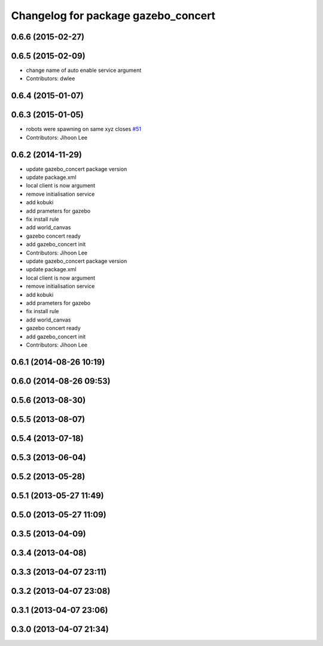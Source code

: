 ^^^^^^^^^^^^^^^^^^^^^^^^^^^^^^^^^^^^
Changelog for package gazebo_concert
^^^^^^^^^^^^^^^^^^^^^^^^^^^^^^^^^^^^

0.6.6 (2015-02-27)
------------------

0.6.5 (2015-02-09)
------------------
* change name of auto enable service argument
* Contributors: dwlee

0.6.4 (2015-01-07)
------------------

0.6.3 (2015-01-05)
------------------
* robots were spawning on same xyz closes `#51 <https://github.com/robotics-in-concert/rocon_tutorials/issues/51>`_
* Contributors: Jihoon Lee

0.6.2 (2014-11-29)
------------------
* update gazebo_concert package version
* update package.xml
* local client is now argument
* remove initialisation service
* add kobuki
* add prameters for gazebo
* fix install rule
* add world_canvas
* gazebo concert ready
* add gazebo_concert init
* Contributors: Jihoon Lee

* update gazebo_concert package version
* update package.xml
* local client is now argument
* remove initialisation service
* add kobuki
* add prameters for gazebo
* fix install rule
* add world_canvas
* gazebo concert ready
* add gazebo_concert init
* Contributors: Jihoon Lee

0.6.1 (2014-08-26 10:19)
------------------------

0.6.0 (2014-08-26 09:53)
------------------------

0.5.6 (2013-08-30)
------------------

0.5.5 (2013-08-07)
------------------

0.5.4 (2013-07-18)
------------------

0.5.3 (2013-06-04)
------------------

0.5.2 (2013-05-28)
------------------

0.5.1 (2013-05-27 11:49)
------------------------

0.5.0 (2013-05-27 11:09)
------------------------

0.3.5 (2013-04-09)
------------------

0.3.4 (2013-04-08)
------------------

0.3.3 (2013-04-07 23:11)
------------------------

0.3.2 (2013-04-07 23:08)
------------------------

0.3.1 (2013-04-07 23:06)
------------------------

0.3.0 (2013-04-07 21:34)
------------------------
